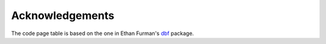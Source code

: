 Acknowledgements
================

The code page table is based on the one in Ethan Furman's `dbf
<https://pypi.python.org/pypi/dbf>`_ package.
